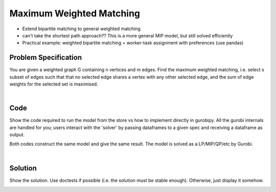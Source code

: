 Maximum Weighted Matching
=========================

- Extend bipartite matching to general weighted matching
- can't take the shortest path approach?? This is a more general MIP model, but still solved efficiently
- Practical example: weighted bipartite matching = worker-task assignment with preferences (use pandas)

Problem Specification
---------------------

You are given a weighted graph G containing n vertices and m edges. Find the maximum weighted matching, i.e. select s subset of edges such that that no selected edge shares a vertex with any other selected edge, and the sum of edge weights for the selected set is maximised.

.. tabs::

    .. tab:: Domain-Specific Description

        A matching is a set of pairwise non-adjacent edges ...

    .. tab:: Optimization Model

        For each edge :math:`(i,j)` in graph :math:`G = (V, E)`, we should select a subset. So define variables as follows

        .. math::

            x_{ij} = \begin{cases}
                1 & \text{if edge}\,(i,j)\,\text{is selected in the matching} \\
                0 & \text{otherwise.} \\
            \end{cases}

        and the mathematical model as (check undirected terminology/notation here)

        .. math::

            \begin{alignat}{2}
            \max \quad        & \sum_{(i, j) \in E} w_{ij} x_{ij} \\
            \mbox{s.t.} \quad & \sum_{j \in N(i)} x_{ij} \le 1 & \forall i \in V \\
                              & x_{ij} \in \lbrace 0, 1 \rbrace & \forall (i, j) \in E. \\
            \end{alignat}

        Note that for the general (non-bipartite) case, this model must be formulated and solved as a MIP, as there is no guarantee that simplex will return an integer solution for the relaxation.

|

Code
----

Show the code required to run the model from the store vs how to implement directly in gurobipy. All the gurobi internals are handled for you; users interact with the 'solver' by passing dataframes to a given spec and receiving a dataframe as output.

.. testcode:: weighted_matching

    import scipy.sparse as sp

    from gurobi_optimods.general_matching import maximum_weighted_matching

    # Weighted graph as a sparse matrix.
    row = [0, 1, 1, 2, 2, 3]
    col = [3, 2, 3, 3, 4, 5]
    data = [1, 1.2, 1.3, 1.4, 1, 1.2]
    G = sp.coo_array((data, (row, col)), shape=(6, 6))

    # Compute max matching.
    matching = maximum_weighted_matching(G)

.. testoutput:: weighted_matching
    :hide:

    ...
    Best objective 2.400000000000e+00, best bound 2.400000000000e+00, gap 0.0000%

Both codes construct the same model and give the same result. The model is solved as a LP/MIP/QP/etc by Gurobi.

.. collapse:: View Gurobi logs

    .. code-block:: text

        Gurobi Optimizer version 9.5.2 build v9.5.2rc0 (mac64[x86])
        Thread count: 4 physical cores, 8 logical processors, using up to 8 threads
        Optimize a model with 6 rows, 6 columns and 12 nonzeros
        Model fingerprint: 0xe6a49925
        Variable types: 0 continuous, 6 integer (6 binary)
        Coefficient statistics:
        Matrix range     [1e+00, 1e+00]
        Objective range  [1e+00, 1e+00]
        Bounds range     [1e+00, 1e+00]
        RHS range        [1e+00, 1e+00]
        Found heuristic solution: objective 2.2000000
        Presolve removed 6 rows and 6 columns
        Presolve time: 0.01s
        Presolve: All rows and columns removed

        Explored 0 nodes (0 simplex iterations) in 0.01 seconds (0.00 work units)
        Thread count was 1 (of 8 available processors)

        Solution count 2: 2.4 2.2

        Optimal solution found (tolerance 1.00e-04)
        Best objective 2.400000000000e+00, best bound 2.400000000000e+00, gap 0.0000%

|

Solution
--------

Show the solution. Use doctests if possible (i.e. the solution must be stable enough). Otherwise, just display it somehow.

.. doctest:: weighted_matching
    :options: +NORMALIZE_WHITESPACE

    >>> matching
    <6x6 sparse array of type '<class 'numpy.float64'>'
        with 2 stored elements in COOrdinate format>

.. doctest:: weighted_matching
    :options: +NORMALIZE_WHITESPACE

    >>> import networkx as nx
    >>> import matplotlib.pyplot as plt
    >>> g = nx.from_scipy_sparse_array(G)
    >>> layout = nx.random_layout(g, seed=0)
    >>> fig, (ax1, ax2) = plt.subplots(1, 2)
    >>> nx.draw(g, layout, ax=ax1)
    >>> g = nx.from_scipy_sparse_array(matching)
    >>> nx.draw(g, layout, ax=ax2)

.. image:: figures/weighted-result.png
  :width: 600
  :alt: Weighted matching result
